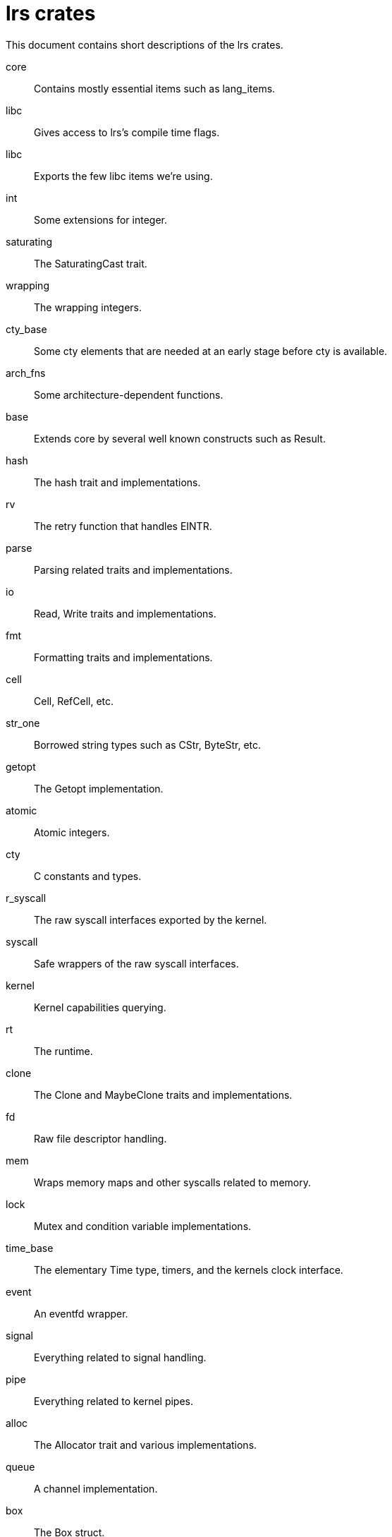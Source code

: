 = lrs crates

This document contains short descriptions of the lrs crates.

core:: Contains mostly essential items such as lang_items.
libc:: Gives access to lrs's compile time flags.
libc:: Exports the few libc items we're using.
int:: Some extensions for integer.
saturating:: The SaturatingCast trait.
wrapping:: The wrapping integers.
cty_base:: Some cty elements that are needed at an early stage before cty is
available.
arch_fns:: Some architecture-dependent functions.
base:: Extends core by several well known constructs such as Result.
hash:: The hash trait and implementations.
rv:: The retry function that handles EINTR.
parse:: Parsing related traits and implementations.
io:: Read, Write traits and implementations.
fmt:: Formatting traits and implementations.
cell:: Cell, RefCell, etc.
str_one:: Borrowed string types such as CStr, ByteStr, etc.
getopt:: The Getopt implementation.
atomic:: Atomic integers.
cty:: C constants and types.
r_syscall:: The raw syscall interfaces exported by the kernel.
syscall:: Safe wrappers of the raw syscall interfaces.
kernel:: Kernel capabilities querying.
rt:: The runtime.
clone:: The Clone and MaybeClone traits and implementations.
fd:: Raw file descriptor handling.
mem:: Wraps memory maps and other syscalls related to memory.
lock:: Mutex and condition variable implementations.
time_base:: The elementary Time type, timers, and the kernels clock interface.
event:: An eventfd wrapper.
signal:: Everything related to signal handling.
pipe:: Everything related to kernel pipes.
alloc:: The Allocator trait and various implementations.
queue:: A channel implementation.
box:: The Box struct.
c_ptr_ptr:: A struct for constructing `char\**`.
buf_reader:: The BufReader struct.
rc:: Rc and Arc implementations.
vec:: The Vector struct.
ringbuf:: A ringbuffer implementation.
hashmap:: A hashmap.
iter:: Extension traits for iterators.
str_two:: Owning strings such as CString, ByteString, String, etc.
rmo:: A container for objects that can be either immutably borrowed, mutably
borrowed, or owned.
str_three:: Currently this contains the ToCString trait.
swap:: Everything related to swapping.
inotify:: An inotify wrapper.
env:: Handling of environment variables and the current working directory.
fs:: File system actions such as mounting.
socket:: Most socket related things.
netlink:: netlink sockets.
sys:: Operations related to the whole system and also random number querying.
poll:: An epoll wrapper.
dev:: /dev/ handling.
file:: Everything related to files.
mqueue:: An mqueue wrapper.
tty:: Tty handling.
thread:: Everything related to threads.
process:: Everything related to processes.
time_ext:: Transformations between integers and human readable dates.
dir:: Iterating over the contents of directories.
user_group:: Querying and modifying the users and groups of the system.
